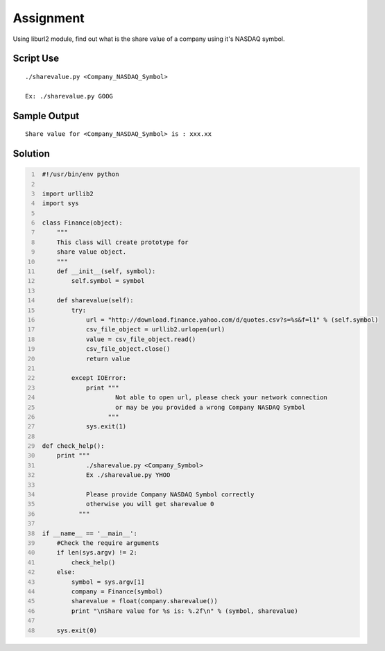 ----------
Assignment
----------

Using liburl2 module, find out what is the share value of a company using it's NASDAQ symbol.

Script Use
~~~~~~~~~~

::
    
    ./sharevalue.py <Company_NASDAQ_Symbol>

    Ex: ./sharevalue.py GOOG


Sample Output
~~~~~~~~~~~~~

::

    Share value for <Company_NASDAQ_Symbol> is : xxx.xx

Solution
~~~~~~~~

.. code:: python
   :number-lines:
    
    #!/usr/bin/env python

    import urllib2
    import sys

    class Finance(object):
        """
        This class will create prototype for 
        share value object.
        """
        def __init__(self, symbol):
            self.symbol = symbol

        def sharevalue(self):
            try:
                url = "http://download.finance.yahoo.com/d/quotes.csv?s=%s&f=l1" % (self.symbol)
                csv_file_object = urllib2.urlopen(url)
                value = csv_file_object.read()
                csv_file_object.close()
                return value

            except IOError:
                print """ 
                        Not able to open url, please check your network connection 
                        or may be you provided a wrong Company NASDAQ Symbol
                      """
                sys.exit(1)

    def check_help():
        print """
                ./sharevalue.py <Company_Symbol> 
                Ex ./sharevalue.py YHOO

                Please provide Company NASDAQ Symbol correctly
                otherwise you will get sharevalue 0
              """

    if __name__ == '__main__':
        #Check the require arguments
        if len(sys.argv) != 2:
            check_help()
        else:
            symbol = sys.argv[1]
            company = Finance(symbol)
            sharevalue = float(company.sharevalue())
            print "\nShare value for %s is: %.2f\n" % (symbol, sharevalue)

        sys.exit(0)
